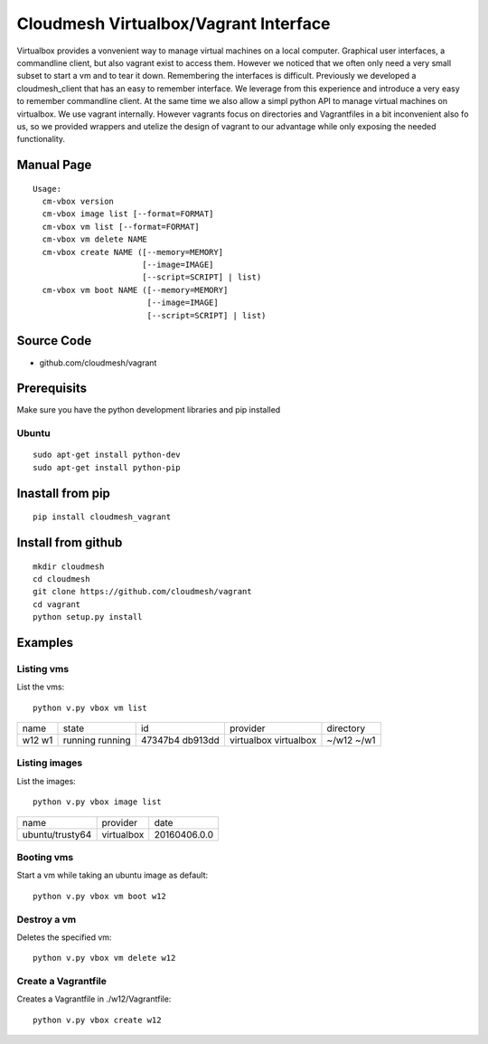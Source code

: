 Cloudmesh Virtualbox/Vagrant Interface
=======================================

Virtualbox provides a vonvenient way to manage virtual machines on a
local computer. Graphical user interfaces, a commandline client, but
also vagrant exist to access them. However we noticed that we often
only need a very small subset to start a vm and to tear it
down. Remembering the interfaces is difficult. Previously we developed
a cloudmesh_client that has an easy to remember interface. We leverage
from this experience and introduce a very easy to remember commandline
client. At the same time we also allow a simpl python API to manage
virtual machines on virtualbox. We use vagrant internally. However
vagrants focus on directories and Vagrantfiles in a bit inconvenient
also fo us, so we provided wrappers and utelize the design of vagrant
to our advantage while only exposing the needed functionality.

Manual Page
------------

::

    Usage:
      cm-vbox version
      cm-vbox image list [--format=FORMAT]
      cm-vbox vm list [--format=FORMAT]
      cm-vbox vm delete NAME
      cm-vbox create NAME ([--memory=MEMORY]
                           [--image=IMAGE]
                           [--script=SCRIPT] | list)
      cm-vbox vm boot NAME ([--memory=MEMORY]
                            [--image=IMAGE]
                            [--script=SCRIPT] | list)


Source Code
-----------

* github.com/cloudmesh/vagrant

Prerequisits
-------------

Make sure you have the python development libraries and pip installed

Ubuntu
^^^^^^

::

    sudo apt-get install python-dev
    sudo apt-get install python-pip

Inastall from pip
------------------

::

    pip install cloudmesh_vagrant

Install from github
--------------------

::

    mkdir cloudmesh
    cd cloudmesh
    git clone https://github.com/cloudmesh/vagrant
    cd vagrant
    python setup.py install


Examples
--------

Listing vms
^^^^^^^^^^^

List the vms::

    python v.py vbox vm list

+------+---------+---------+------------+----------------------+
| name | state   | id      | provider   | directory            |
+------+---------+---------+------------+----------------------+
| w12  | running | 47347b4 | virtualbox | ~/w12                |
| w1   | running | db913dd | virtualbox | ~/w1                 |
+------+---------+---------+------------+----------------------+

Listing images
^^^^^^^^^^^^^^

List the images::

    python v.py vbox image list

+-----------------+------------+--------------+
| name            | provider   | date         |
+-----------------+------------+--------------+
| ubuntu/trusty64 | virtualbox | 20160406.0.0 |
+-----------------+------------+--------------+

Booting vms
^^^^^^^^^^^

Start a vm while taking an ubuntu image as default::

    python v.py vbox vm boot w12


Destroy a vm
^^^^^^^^^^^^^

Deletes the specified vm::

    python v.py vbox vm delete w12


Create a Vagrantfile
^^^^^^^^^^^^^^^^^^^^

Creates a Vagrantfile in ./w12/Vagrantfile::

   python v.py vbox create w12





